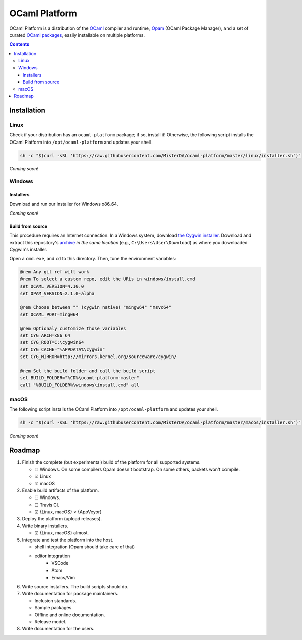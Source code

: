 OCaml Platform
==============

.. image:: https://ci.appveyor.com/api/projects/status/ipf529j5j0vwy5q7?svg=true
   :target: https://ci.appveyor.com/project/MisterDA/ocaml-platform
   :alt: AppVeyor build status

.. image:: https://travis-ci.org/MisterDA/ocaml-platform.svg?branch=master
   :target: https://travis-ci.org/MisterDA/ocaml-platform
   :alt: Travis CI build status

OCaml Platform is a distribution of the `OCaml <https://ocaml.org/>`__
compiler and runtime, `Opam <https://opam.ocaml.org/>`__ (OCaml
Package Manager), and a set of curated `OCaml packages
<./ocaml-platform.opam>`__, easily installable on multiple platforms.

.. contents::

Installation
------------

Linux
~~~~~

Check if your distribution has an ``ocaml-platform`` package; if so,
install it! Otherwise, the following script installs the OCaml Platform
into ``/opt/ocaml-platform`` and updates your shell.

.. code:: sh

   sh -c "$(curl -sSL 'https://raw.githubusercontent.com/MisterDA/ocaml-platform/master/linux/installer.sh')"

*Coming soon!*

Windows
~~~~~~~

Installers
++++++++++

Download and run our installer for Windows x86_64.

*Coming soon!*


Build from source
+++++++++++++++++

This procedure requires an Internet connection. In a Windows system,
download `the Cygwin installer
<https://www.cygwin.com/setup-x86_64.exe>`__. Download and extract
this repository's `archive
<https://github.com/MisterDA/ocaml-platform/archive/master.zip>`__ *in
the same location* (e.g., ``C:\Users\User\Download``) as where you
downloaded Cygwin's installer.

Open a ``cmd.exe``, and ``cd`` to this directory. Then, tune the
environment variables:

.. code:: cmd

   @rem Any git ref will work
   @rem To select a custom repo, edit the URLs in windows/install.cmd
   set OCAML_VERSION=4.10.0
   set OPAM_VERSION=2.1.0-alpha
   
   @rem Choose between "" (cygwin native) "mingw64" "msvc64"
   set OCAML_PORT=mingw64
   
   @rem Optionaly customize those variables
   set CYG_ARCH=x86_64
   set CYG_ROOT=C:\cygwin64
   set CYG_CACHE="%APPDATA%\cygwin"
   set CYG_MIRROR=http://mirrors.kernel.org/sourceware/cygwin/
   
   @rem Set the build folder and call the build script
   set BUILD_FOLDER="%CD%\ocaml-platform-master"
   call "%BUILD_FOLDER%\windows\install.cmd" all

macOS
~~~~~

The following script installs the OCaml Platform into
``/opt/ocaml-platform`` and updates your shell.

.. code:: sh

   sh -c "$(curl -sSL 'https://raw.githubusercontent.com/MisterDA/ocaml-platform/master/macos/installer.sh')"

*Coming soon!*

Roadmap
-------

#. Finish the complete (but experimental) build of the platform for
   all supported systems.

   - ☐ Windows.
     On some compilers Opam doesn't bootstrap. On some others,
     packets won't compile.
   - ☑ Linux
   - ☑ macOS

#. Enable build artifacts of the platform.

   - ☐ Windows.
   - ☐ Travis CI.
   - ☑ {Linux, macOS} × {AppVeyor}

#. Deploy the platform (upload releases).

#. Write binary installers.

   - ☑ {Linux, macOS} almost.

#. Integrate and test the platform into the host.

   - shell integration (Opam should take care of that)
   - editor integration
      + VSCode
      + Atom
      + Emacs/Vim

#. Write source installers. The build scripts should do.

#. Write documentation for package maintainers.

   - Inclusion standards.
   - Sample packages.
   - Offline and online documentation.
   - Release model.

#. Write documentation for the users.
